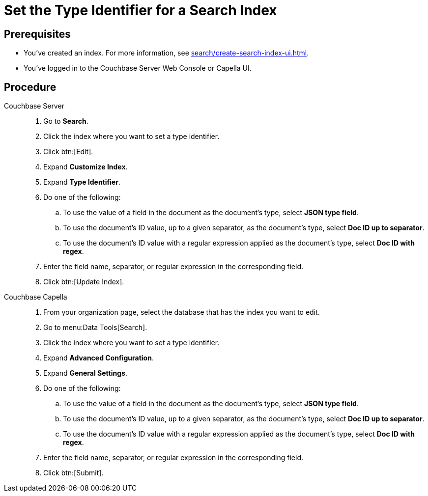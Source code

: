 = Set the Type Identifier for a Search Index 
:page-topic-type: guide 
:tabs:

== Prerequisites 

* You've created an index.
For more information, see xref:search/create-search-index-ui.adoc[].
 
* You've logged in to the Couchbase Server Web Console or Capella UI. 

== Procedure 

[{tabs}]
====
Couchbase Server::
+
--
. Go to *Search*.
. Click the index where you want to set a type identifier.
. Click btn:[Edit].
. Expand *Customize Index*. 
. Expand *Type Identifier*. 
. Do one of the following: 
.. To use the value of a field in the document as the document's type, select *JSON type field*.
.. To use the document's ID value, up to a given separator, as the document's type, select *Doc ID up to separator*. 
.. To use the document's ID value with a regular expression applied as the document's type, select *Doc ID with regex*.
. Enter the field name, separator, or regular expression in the corresponding field. 
. Click btn:[Update Index].
--

Couchbase Capella::
+
--
. From your organization page, select the database that has the index you want to edit. 
. Go to menu:Data Tools[Search].
. Click the index where you want to set a type identifier. 
. Expand *Advanced Configuration*. 
. Expand *General Settings*. 
. Do one of the following: 
.. To use the value of a field in the document as the document's type, select *JSON type field*.
.. To use the document's ID value, up to a given separator, as the document's type, select *Doc ID up to separator*. 
.. To use the document's ID value with a regular expression applied as the document's type, select *Doc ID with regex*.
. Enter the field name, separator, or regular expression in the corresponding field. 
. Click btn:[Submit].
--
====
